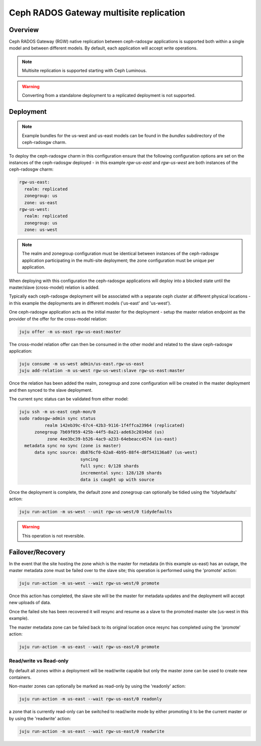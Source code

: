========================================
Ceph RADOS Gateway multisite replication
========================================

Overview
++++++++

Ceph RADOS Gateway (RGW) native replication between ceph-radosgw applications
is supported both within a single model and between different models. By
default, each application will accept write operations.

.. note::

   Multisite replication is supported starting with Ceph Luminous.

.. warning::

   Converting from a standalone deployment to a replicated deployment is not
   supported.

Deployment
++++++++++

.. note::

    Example bundles for the us-west and us-east models can be found
    in the `bundles` subdirectory of the ceph-radosgw charm.

To deploy the ceph-radosgw charm in this configuration ensure that the
following configuration options are set on the instances of the ceph-radosgw
deployed - in this example `rgw-us-east` and `rgw-us-west` are both instances
of the ceph-radosgw charm:

.. code::

    rgw-us-east:
      realm: replicated
      zonegroup: us
      zone: us-east
    rgw-us-west:
      realm: replicated
      zonegroup: us
      zone: us-west

.. note::

    The realm and zonegroup configuration must be identical between instances
    of the ceph-radosgw application participating in the multi-site
    deployment; the zone configuration must be unique per application.

When deploying with this configuration the ceph-radosgw applications will
deploy into a blocked state until the master/slave (cross-model) relation
is added.

Typically each ceph-radosgw deployment will be associated with a separate
ceph cluster at different physical locations - in this example the deployments
are in different models ('us-east' and 'us-west').

One ceph-radosgw application acts as the initial master for the deployment -
setup the master relation endpoint as the provider of the offer for the
cross-model relation:

.. code::

    juju offer -m us-east rgw-us-east:master

The cross-model relation offer can then be consumed in the other model and
related to the slave ceph-radosgw application:

.. code::

    juju consume -m us-west admin/us-east.rgw-us-east
    juju add-relation -m us-west rgw-us-west:slave rgw-us-east:master

Once the relation has been added the realm, zonegroup and zone configuration
will be created in the master deployment and then synced to the slave
deployment.

The current sync status can be validated from either model:

.. code::

    juju ssh -m us-east ceph-mon/0
    sudo radosgw-admin sync status
              realm 142eb39c-67c4-42b3-9116-1f4ffca23964 (replicated)
          zonegroup 7b69f059-425b-44f5-8a21-ade63c2034bd (us)
               zone 4ee3bc39-b526-4ac9-a233-64ebeacc4574 (us-east)
      metadata sync no sync (zone is master)
          data sync source: db876cf0-62a8-4b95-88f4-d0f543136a07 (us-west)
                            syncing
                            full sync: 0/128 shards
                            incremental sync: 128/128 shards
                            data is caught up with source

Once the deployment is complete, the default zone and zonegroup can
optionally be tidied using the 'tidydefaults' action:

.. code::

    juju run-action -m us-west --unit rgw-us-west/0 tidydefaults

.. warning::

    This operation is not reversible.

Failover/Recovery
+++++++++++++++++

In the event that the site hosting the zone which is the master for metadata
(in this example us-east) has an outage, the master metadata zone must be
failed over to the slave site; this operation is performed using the 'promote'
action:

.. code::

    juju run-action -m us-west --wait rgw-us-west/0 promote

Once this action has completed, the slave site will be the master for metadata
updates and the deployment will accept new uploads of data.

Once the failed site has been recovered it will resync and resume as a slave
to the promoted master site (us-west in this example).

The master metadata zone can be failed back to its original location once resync
has completed using the 'promote' action:

.. code::

    juju run-action -m us-east --wait rgw-us-east/0 promote

Read/write vs Read-only
-----------------------

By default all zones within a deployment will be read/write capable but only
the master zone can be used to create new containers.

Non-master zones can optionally be marked as read-only by using the 'readonly'
action:

.. code::

    juju run-action -m us-east --wait rgw-us-east/0 readonly

a zone that is currently read-only can be switched to read/write mode by either
promoting it to be the current master or by using the 'readwrite' action:

.. code::

    juju run-action -m us-east --wait rgw-us-east/0 readwrite

